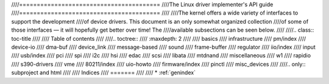 ////========================================
////The Linux driver implementer's API guide
////========================================
////
////The kernel offers a wide variety of interfaces to support the development
////of device drivers.  This document is an only somewhat organized collection
////of some of those interfaces — it will hopefully get better over time!  The
////available subsections can be seen below.
////
////.. class:: toc-title
////
////	   Table of contents
////
////.. toctree::
////   :maxdepth: 2
////
////   basics
////   infrastructure
////   pm/index
////   device-io
////   dma-buf
////   device_link
////   message-based
////   sound
////   frame-buffer
////   regulator
////   iio/index
////   input
////   usb/index
////   pci
////   spi
////   i2c
////   hsi
////   edac
////   scsi
////   libata
////   mtdnand
////   miscellaneous
////   w1
////   rapidio
////   s390-drivers
////   vme
////   80211/index
////   uio-howto
////   firmware/index
////   pinctl
////   misc_devices
////
////.. only::  subproject and html
////
////   Indices
////   =======
////
////   * :ref:`genindex`
